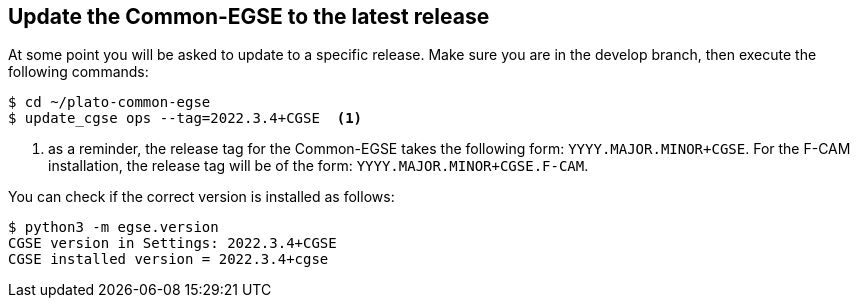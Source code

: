 [#cgse-update]
== Update the Common-EGSE to the latest release

At some point you will be asked to update to a specific release. Make sure you are in the develop branch, then execute the following commands:
----
$ cd ~/plato-common-egse
$ update_cgse ops --tag=2022.3.4+CGSE  <1>
----
<1> as a reminder, the release tag for the Common-EGSE takes the following form: `YYYY.MAJOR.MINOR+CGSE`. For the F-CAM installation, the release tag will be of the form: `YYYY.MAJOR.MINOR+CGSE.F-CAM`.

You can check if the correct version is installed as follows:
----
$ python3 -m egse.version
CGSE version in Settings: 2022.3.4+CGSE
CGSE installed version = 2022.3.4+cgse
----
